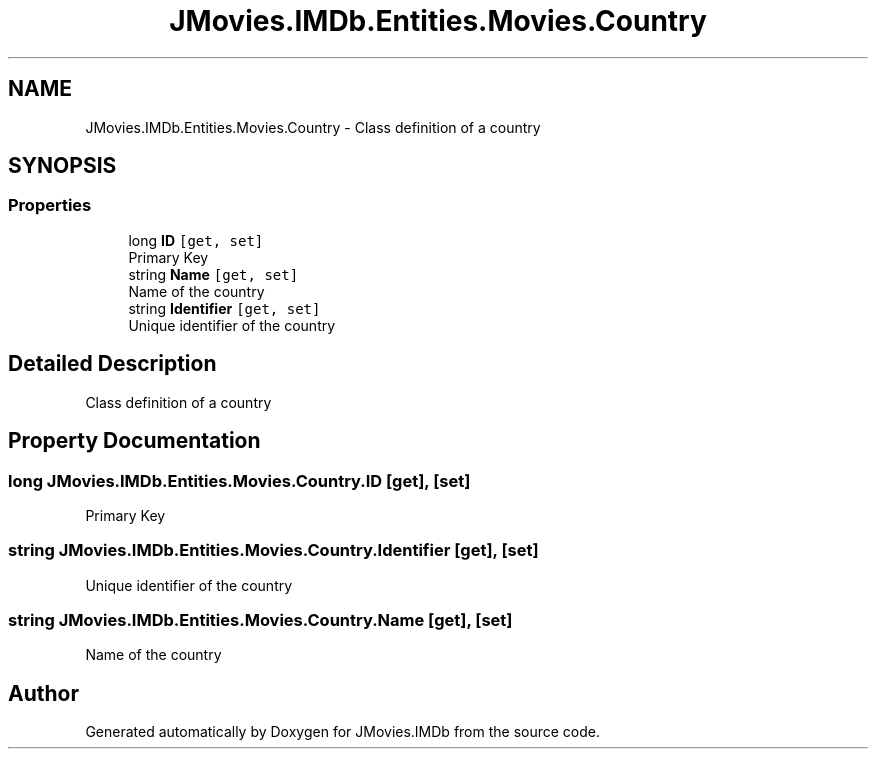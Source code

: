 .TH "JMovies.IMDb.Entities.Movies.Country" 3 "Thu Jul 28 2022" "JMovies.IMDb" \" -*- nroff -*-
.ad l
.nh
.SH NAME
JMovies.IMDb.Entities.Movies.Country \- Class definition of a country  

.SH SYNOPSIS
.br
.PP
.SS "Properties"

.in +1c
.ti -1c
.RI "long \fBID\fP\fC [get, set]\fP"
.br
.RI "Primary Key "
.ti -1c
.RI "string \fBName\fP\fC [get, set]\fP"
.br
.RI "Name of the country "
.ti -1c
.RI "string \fBIdentifier\fP\fC [get, set]\fP"
.br
.RI "Unique identifier of the country "
.in -1c
.SH "Detailed Description"
.PP 
Class definition of a country 


.SH "Property Documentation"
.PP 
.SS "long JMovies\&.IMDb\&.Entities\&.Movies\&.Country\&.ID\fC [get]\fP, \fC [set]\fP"

.PP
Primary Key 
.SS "string JMovies\&.IMDb\&.Entities\&.Movies\&.Country\&.Identifier\fC [get]\fP, \fC [set]\fP"

.PP
Unique identifier of the country 
.SS "string JMovies\&.IMDb\&.Entities\&.Movies\&.Country\&.Name\fC [get]\fP, \fC [set]\fP"

.PP
Name of the country 

.SH "Author"
.PP 
Generated automatically by Doxygen for JMovies\&.IMDb from the source code\&.
